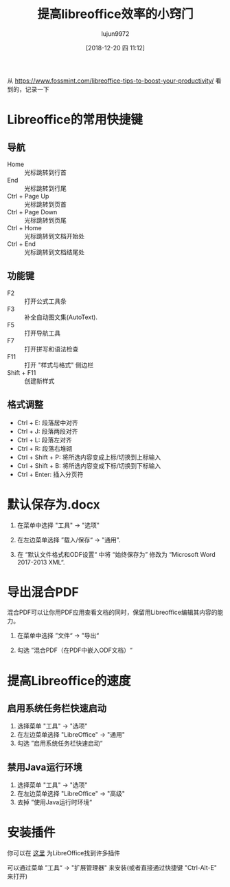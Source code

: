 #+TITLE: 提高libreoffice效率的小窍门
#+AUTHOR: lujun9972
#+TAGS: linux和它的小伙伴
#+DATE: [2018-12-20 四 11:12]
#+LANGUAGE:  zh-CN
#+OPTIONS:  H:6 num:nil toc:t \n:nil ::t |:t ^:nil -:nil f:t *:t <:nil

从 https://www.fossmint.com/libreoffice-tips-to-boost-your-productivity/ 看到的，记录一下

* Libreoffice的常用快捷键

** 导航

+ Home :: 光标跳转到行首
+ End :: 光标跳转到行尾
+ Ctrl + Page Up :: 光标跳转到页首
+ Ctrl + Page Down :: 光标跳转到页尾
+ Ctrl + Home :: 光标跳转到文档开始处
+ Ctrl + End :: 光标跳转到文档结尾处

** 功能键

+ F2 :: 打开公式工具条
+ F3 :: 补全自动图文集(AutoText).
+ F5 :: 打开导航工具
+ F7 :: 打开拼写和语法检查
+ F11 :: 打开 "样式与格式" 侧边栏
+ Shift + F11 :: 创建新样式

** 格式调整

+ Ctrl + E: 段落居中对齐
+ Ctrl + J: 段落两段对齐
+ Ctrl + L: 段落左对齐
+ Ctrl + R: 段落右堆砌
+ Ctrl + Shift + P: 将所选内容变成上标/切换到上标输入
+ Ctrl + Shift + B: 将所选内容变成下标/切换到下标输入
+ Ctrl + Enter: 插入分页符

* 默认保存为.docx

1. 在菜单中选择 "工具" -> "选项"
2. 在左边菜单选择 ”载入/保存“ -> "通用".
3. 在 “默认文件格式和ODF设置“ 中将 “始终保存为” 修改为 “Microsoft Word 2017-2013 XML“.

   [[file:images/Soffice_1545276710.png]]

* 导出混合PDF
混合PDF可以让你用PDF应用查看文档的同时，保留用Libreoffice编辑其内容的能力。

1. 在菜单中选择 ”文件“ -> ”导出“
2. 勾选 ”混合PDF（在PDF中嵌入ODF文档）“

   [[file:images/Soffice_1545276926.png]]

* 提高Libreoffice的速度
** 启用系统任务栏快速启动
1. 选择菜单 "工具" -> "选项"
2. 在左边菜单选择 "LibreOffice" -> "通用"
3. 勾选 ”启用系统任务栏快速启动“
   [[file:images/Soffice_1545277255.png]]

** 禁用Java运行环境
1. 选择菜单 "工具" -> "选项"
2. 在左边菜单选择 "LibreOffice" -> "高级"
3. 去掉 ”使用Java运行时环境“
   [[file:images/Soffice_1545277690.png]]
   
 
* 安装插件
你可以在 [[https://extensions.libreoffice.org/extensions][这里]] 为LibreOffice找到许多插件

可以通过菜单 ”工具“ -> "扩展管理器" 来安装(或者直接通过快捷键 "Ctrl-Alt-E" 来打开)


